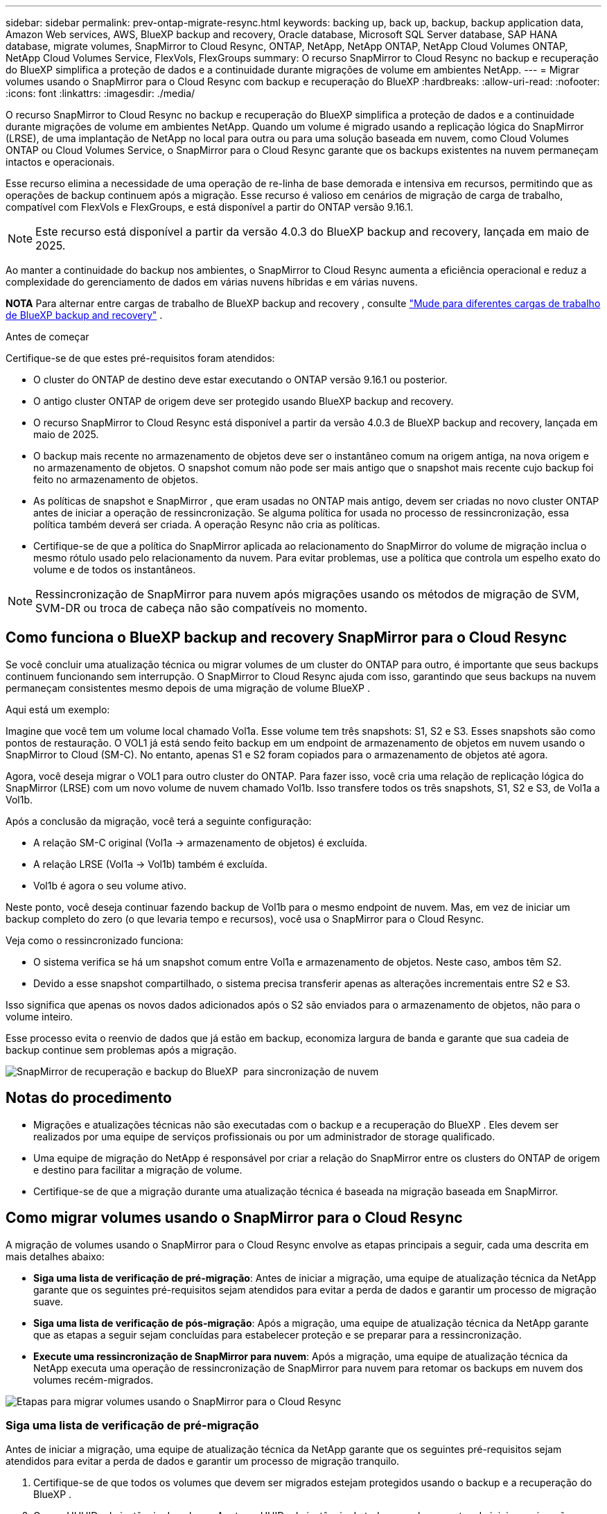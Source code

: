 ---
sidebar: sidebar 
permalink: prev-ontap-migrate-resync.html 
keywords: backing up, back up, backup, backup application data, Amazon Web services, AWS, BlueXP backup and recovery, Oracle database, Microsoft SQL Server database, SAP HANA database, migrate volumes, SnapMirror to Cloud Resync, ONTAP, NetApp, NetApp ONTAP, NetApp Cloud Volumes ONTAP, NetApp Cloud Volumes Service, FlexVols, FlexGroups 
summary: O recurso SnapMirror to Cloud Resync no backup e recuperação do BlueXP simplifica a proteção de dados e a continuidade durante migrações de volume em ambientes NetApp. 
---
= Migrar volumes usando o SnapMirror para o Cloud Resync com backup e recuperação do BlueXP
:hardbreaks:
:allow-uri-read: 
:nofooter: 
:icons: font
:linkattrs: 
:imagesdir: ./media/


[role="lead"]
O recurso SnapMirror to Cloud Resync no backup e recuperação do BlueXP simplifica a proteção de dados e a continuidade durante migrações de volume em ambientes NetApp. Quando um volume é migrado usando a replicação lógica do SnapMirror (LRSE), de uma implantação de NetApp no local para outra ou para uma solução baseada em nuvem, como Cloud Volumes ONTAP ou Cloud Volumes Service, o SnapMirror para o Cloud Resync garante que os backups existentes na nuvem permaneçam intactos e operacionais.

Esse recurso elimina a necessidade de uma operação de re-linha de base demorada e intensiva em recursos, permitindo que as operações de backup continuem após a migração. Esse recurso é valioso em cenários de migração de carga de trabalho, compatível com FlexVols e FlexGroups, e está disponível a partir do ONTAP versão 9.16.1.


NOTE: Este recurso está disponível a partir da versão 4.0.3 do BlueXP backup and recovery, lançada em maio de 2025.

Ao manter a continuidade do backup nos ambientes, o SnapMirror to Cloud Resync aumenta a eficiência operacional e reduz a complexidade do gerenciamento de dados em várias nuvens híbridas e em várias nuvens.

[]
====
*NOTA* Para alternar entre cargas de trabalho de BlueXP backup and recovery , consulte link:br-start-switch-ui.html["Mude para diferentes cargas de trabalho de BlueXP backup and recovery"] .

====
.Antes de começar
Certifique-se de que estes pré-requisitos foram atendidos:

* O cluster do ONTAP de destino deve estar executando o ONTAP versão 9.16.1 ou posterior.
* O antigo cluster ONTAP de origem deve ser protegido usando BlueXP backup and recovery.
* O recurso SnapMirror to Cloud Resync está disponível a partir da versão 4.0.3 de BlueXP backup and recovery, lançada em maio de 2025.
* O backup mais recente no armazenamento de objetos deve ser o instantâneo comum na origem antiga, na nova origem e no armazenamento de objetos.  O snapshot comum não pode ser mais antigo que o snapshot mais recente cujo backup foi feito no armazenamento de objetos.
* As políticas de snapshot e SnapMirror , que eram usadas no ONTAP mais antigo, devem ser criadas no novo cluster ONTAP antes de iniciar a operação de ressincronização.  Se alguma política for usada no processo de ressincronização, essa política também deverá ser criada.  A operação Resync não cria as políticas.
* Certifique-se de que a política do SnapMirror aplicada ao relacionamento do SnapMirror do volume de migração inclua o mesmo rótulo usado pelo relacionamento da nuvem.  Para evitar problemas, use a política que controla um espelho exato do volume e de todos os instantâneos.



NOTE: Ressincronização de SnapMirror para nuvem após migrações usando os métodos de migração de SVM, SVM-DR ou troca de cabeça não são compatíveis no momento.



== Como funciona o BlueXP backup and recovery SnapMirror para o Cloud Resync

Se você concluir uma atualização técnica ou migrar volumes de um cluster do ONTAP para outro, é importante que seus backups continuem funcionando sem interrupção. O SnapMirror to Cloud Resync ajuda com isso, garantindo que seus backups na nuvem permaneçam consistentes mesmo depois de uma migração de volume BlueXP .

Aqui está um exemplo:

Imagine que você tem um volume local chamado Vol1a. Esse volume tem três snapshots: S1, S2 e S3. Esses snapshots são como pontos de restauração. O VOL1 já está sendo feito backup em um endpoint de armazenamento de objetos em nuvem usando o SnapMirror to Cloud (SM-C). No entanto, apenas S1 e S2 foram copiados para o armazenamento de objetos até agora.

Agora, você deseja migrar o VOL1 para outro cluster do ONTAP. Para fazer isso, você cria uma relação de replicação lógica do SnapMirror (LRSE) com um novo volume de nuvem chamado Vol1b. Isso transfere todos os três snapshots, S1, S2 e S3, de Vol1a a Vol1b.

Após a conclusão da migração, você terá a seguinte configuração:

* A relação SM-C original (Vol1a → armazenamento de objetos) é excluída.
* A relação LRSE (Vol1a → Vol1b) também é excluída.
* Vol1b é agora o seu volume ativo.


Neste ponto, você deseja continuar fazendo backup de Vol1b para o mesmo endpoint de nuvem. Mas, em vez de iniciar um backup completo do zero (o que levaria tempo e recursos), você usa o SnapMirror para o Cloud Resync.

Veja como o ressincronizado funciona:

* O sistema verifica se há um snapshot comum entre Vol1a e armazenamento de objetos. Neste caso, ambos têm S2.
* Devido a esse snapshot compartilhado, o sistema precisa transferir apenas as alterações incrementais entre S2 e S3.


Isso significa que apenas os novos dados adicionados após o S2 são enviados para o armazenamento de objetos, não para o volume inteiro.

Esse processo evita o reenvio de dados que já estão em backup, economiza largura de banda e garante que sua cadeia de backup continue sem problemas após a migração.

image:diagram-snapmirror-cloud-resync-migration.png["SnapMirror de recuperação e backup do BlueXP  para sincronização de nuvem"]



== Notas do procedimento

* Migrações e atualizações técnicas não são executadas com o backup e a recuperação do BlueXP . Eles devem ser realizados por uma equipe de serviços profissionais ou por um administrador de storage qualificado.
* Uma equipe de migração do NetApp é responsável por criar a relação do SnapMirror entre os clusters do ONTAP de origem e destino para facilitar a migração de volume.
* Certifique-se de que a migração durante uma atualização técnica é baseada na migração baseada em SnapMirror.




== Como migrar volumes usando o SnapMirror para o Cloud Resync

A migração de volumes usando o SnapMirror para o Cloud Resync envolve as etapas principais a seguir, cada uma descrita em mais detalhes abaixo:

* *Siga uma lista de verificação de pré-migração*: Antes de iniciar a migração, uma equipe de atualização técnica da NetApp garante que os seguintes pré-requisitos sejam atendidos para evitar a perda de dados e garantir um processo de migração suave.
* *Siga uma lista de verificação de pós-migração*: Após a migração, uma equipe de atualização técnica da NetApp garante que as etapas a seguir sejam concluídas para estabelecer proteção e se preparar para a ressincronização.
* *Execute uma ressincronização de SnapMirror para nuvem*: Após a migração, uma equipe de atualização técnica da NetApp executa uma operação de ressincronização de SnapMirror para nuvem para retomar os backups em nuvem dos volumes recém-migrados.


image:diagram-snapmirror-cloud-resync-migration-steps.png["Etapas para migrar volumes usando o SnapMirror para o Cloud Resync"]



=== Siga uma lista de verificação de pré-migração

Antes de iniciar a migração, uma equipe de atualização técnica da NetApp garante que os seguintes pré-requisitos sejam atendidos para evitar a perda de dados e garantir um processo de migração tranquilo.

. Certifique-se de que todos os volumes que devem ser migrados estejam protegidos usando o backup e a recuperação do BlueXP .
. Gravar UUUIDs de instância de volume. Anote os UUIDs de instância de todos os volumes antes de iniciar a migração. Esses identificadores são cruciais para mapear e sincronizar operações posteriormente.
. Faça um snapshot final de cada volume para preservar o estado mais recente, antes de excluir quaisquer relacionamentos do SnapMirror.
. Documentar políticas do SnapMirror. Registre a política SnapMirror atualmente anexada ao relacionamento de cada volume. Isso será necessário mais tarde durante o processo de ressincronização de SnapMirror para nuvem.
. Exclua as relações da nuvem do SnapMirror com o armazenamento de objetos.
. Crie uma relação padrão do SnapMirror com o novo cluster do ONTAP para migrar o volume para o novo cluster do ONTAP de destino.




=== Siga uma lista de verificação pós-migração

Após a migração, uma equipe de atualização técnica da NetApp garante que as etapas a seguir sejam concluídas para estabelecer proteção e se preparar para a ressincronização.

. Registre novos UUUIDs de instância de volume de todos os volumes migrados no cluster do ONTAP de destino.
. Confirme se todas as políticas SnapMirror necessárias disponíveis no cluster ONTAP antigo estão configuradas corretamente no novo cluster ONTAP.
. Adicione o novo cluster do ONTAP como um ambiente de trabalho na tela do BlueXP .
+

NOTE: O UUID da instância do volume deve ser usado, não o ID do volume.  O UUID da instância do volume é um identificador exclusivo que permanece consistente em todas as migrações, enquanto o ID do volume pode mudar após a migração.





=== Execute um ressincronização de SnapMirror para nuvem

Após a migração, uma equipe de atualização técnica da NetApp executa uma operação de ressincronização de SnapMirror para nuvem para retomar os backups da nuvem dos volumes recém-migrados.

. Adicione o novo cluster do ONTAP como um ambiente de trabalho na tela do BlueXP .
. Veja a página volumes de backup e recuperação do BlueXP  para garantir que os detalhes do ambiente de trabalho de origem antiga estejam disponíveis.
. Na página volumes de backup e recuperação do BlueXP , selecione *Configurações de backup*.
+
** Na página Configurações de backup, selecione *Exibir tudo*.
** No menu Ações... à direita da _nova_ fonte, selecione *Ressincronizar backup*.


. Na página Resync Working Environment, faça o seguinte:
+
.. * Novo ambiente de trabalho de origem*: Entre no novo cluster ONTAP onde os volumes foram migrados.
.. *Armazenamento de objetos alvo existente*: Selecione o armazenamento de objetos alvo que contém os backups do ambiente de trabalho de origem antiga.


. Selecione *Download CSV Template* para fazer o download da Planilha Resync Details Excel. Utilize esta folha para introduzir os detalhes dos volumes a migrar. No arquivo CSV, insira os seguintes detalhes:
+
** A instância de volume antiga UUUID do cluster de origem
** A nova instância de volume UUUID do cluster de destino
** A política SnapMirror a ser aplicada ao novo relacionamento.


. Selecione *Upload* sob *Upload volume Mapping Details* para carregar a folha CSV concluída na interface de usuário de backup e recuperação do BlueXP .
+

NOTE: O UUID da instância do volume deve ser usado, não o ID do volume.  O UUID da instância do volume é um identificador exclusivo que permanece consistente em todas as migrações, enquanto o ID do volume pode mudar após a migração.

. Insira as informações de configuração do provedor e da rede necessárias para a operação ressincronizada.
. Selecione *Submit* para iniciar o processo de validação.
+
O BlueXP backup and recovery validam se cada volume selecionado para ressincronização é o snapshot mais recente e tem pelo menos um snapshot comum.  Isso garante que os volumes estejam prontos para a operação de ressincronização do SnapMirror para a Nuvem.

. Analise os resultados de validação, incluindo os novos nomes de volume de origem e o status de ressincronização para cada volume.
. Verifique a elegibilidade do volume.  O sistema verifica se os volumes são elegíveis para ressincronização.  Se um volume não for elegível, significa que não é o snapshot mais recente ou que nenhum snapshot comum foi encontrado.
+

IMPORTANT: Para garantir que os volumes permaneçam qualificados para a operação de ressincronização do SnapMirror to Cloud, faça um snapshot final de cada volume antes de excluir quaisquer relacionamentos do SnapMirror durante a fase de pré-migração. Isso preserva o estado mais recente dos dados.

. Selecione *Ressincronizar* para iniciar a operação de ressincronização.  O sistema usa o snapshot mais recente e comum para transferir apenas as alterações incrementais, garantindo a continuidade do backup.
. Monitore o processo de ressincronização na página Monitor de tarefas.

